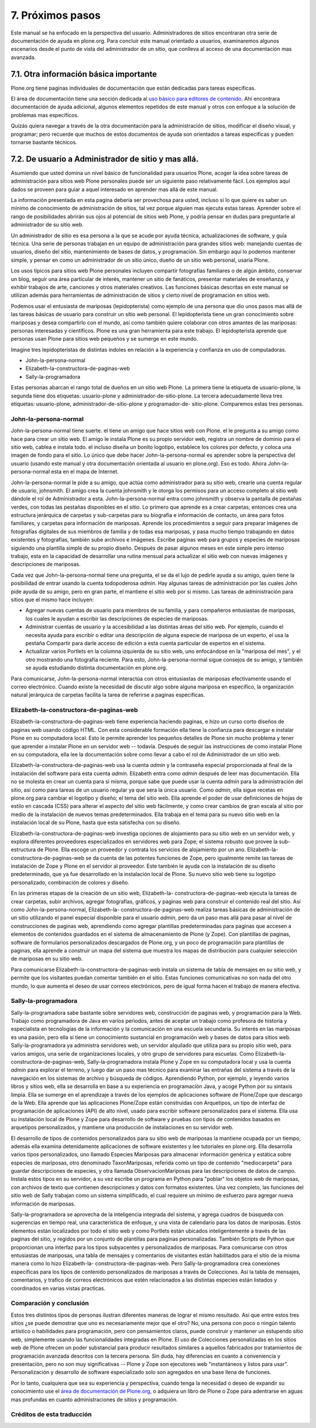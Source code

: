 .. -*- coding: utf-8 -*-

.. _proximos_pasos:

=================
7. Próximos pasos
=================

Este manual se ha enfocado en la perspectiva del usuario. Administradores de
sitios encontraran otra serie de documentación de ayuda en plone.org. Para
concluir este manual orientado a usuarios, examinaremos algunos escenarios
desde el punto de vista del administrador de un sitio, que conlleva al acceso
de una documentación mas avanzada.


7.1. Otra información básica importante
=======================================

Plone.org tiene paginas individuales de documentación que están dedicadas
para tareas especificas.

El área de documentación tiene una sección dedicada al `uso básico para editores de contenido`_.
Ahí encontrara documentación de ayuda adicional, algunos elementos repetidos de este manual 
y otros con enfoque a la solución de problemas mas específicos.

Quizás quiera navegar a través de la otra documentación para la
administración de sitios, modificar el diseño visual, y programar; pero
recuerde que muchos de estos documentos de ayuda son orientados a tareas
especificas y pueden tornarse bastante técnicos.


7.2. De usuario a Administrador de sitio y mas allá.
====================================================

Asumiendo que usted domina un nivel básico de funcionalidad para usuarios
Plone, acoger la idea sobre tareas de administración para sitios web Plone
personales puede ser un siguiente paso relativamente fácil. Los ejemplos aquí
dados se proveen para guiar a aquel interesado en aprender mas allá de este
manual.

La información presentada en esta pagina debería ser provechosa para usted,
incluso si lo que quiere es saber un mínimo de conocimiento de administración
de sitios, tal vez porque alguien mas ejecuta estas tareas. Aprender sobre el
rango de posibilidades abrirán sus ojos al potencial de sitios web Plone, y
podría pensar en dudas para preguntarle al administrador de su sitio web.

Un administrador de sitio es esa persona a la que se acude por ayuda técnica,
actualizaciones de software, y guía técnica. Una serie de personas trabajan
en un equipo de administración para grandes sitios web: manejando cuentas de
usuarios, diseño del sitio, mantenimiento de bases de datos, y programación.
Sin embargo aquí lo podemos mantener simple, y pensar en como un
administrador de un sitio único, dueño de un sitio web personal, usaría
Plone.

Los usos típicos para sitios web Plone personales incluyen compartir
fotografías familiares o de algún ámbito, conservar un blog, seguir una área
particular de interés, mantener un sitio de fanáticos, presentar materiales
de enseñanza, y exhibir trabajos de arte, canciones y otros materiales
creativos. Las funciones básicas descritas en este manual se utilizan además
para herramientas de administración de sitios y cierto nivel de programación
en sitios web.

Podemos usar el entusiasta de mariposas (lepidopterista) como ejemplo de una
persona que dio unos pasos mas allá de las tareas básicas de usuario para
construir un sitio web personal. El lepidopterista tiene un gran conocimiento
sobre mariposas y desea compartirlo con el mundo, así como también quiere
colaborar con otros amantes de las mariposas: personas interesadas y
científicos. Plone es una gran herramienta para este trabajo. El
lepidopterista aprende que personas usan Plone para sitios web pequeños y se
sumerge en este mundo.

Imagine tres lepidopteristas de distintas índoles en relación a la
experiencia y confianza en uso de computadoras.

-   John-la-persona-normal
-   Elizabeth-la-constructora-de-paginas-web
-   Sally-la-programadora

Estas personas abarcan el rango total de dueños en un sitio web Plone. La
primera tiene la etiqueta de usuario-plone, la segunda tiene dos etiquetas:
usuario-plone y administrador-de-sitio-plone. La tercera adecuadamente lleva
tres etiquetas: usuario-plone, administrador-de-sitio-plone y programador-de-
sitio-plone. Comparemos estas tres personas.


John-la-persona-normal
----------------------

John-la-persona-normal tiene suerte. el tiene un amigo que hace sitios web
con Plone. el le pregunta a su amigo como hace para crear un sitio web. El
amigo le instala Plone es su propio servidor web, registra un nombre de
dominio para el sitio web, cablea e instala todo. el incluso diseña un bonito
logotipo, establece los colores por defecto, y coloca una imagen de fondo
para el sitio. Lo único que debe hacer John-la-persona-normal es aprender
sobre la perspectiva del usuario (usando este manual y otra documentación
orientada al usuario en plone.org). Eso es todo. Ahora John-la-persona-normal
esta en el mapa de Internet.

John-la-persona-normal le pide a su amigo, que actúa como administrador para
su sitio web, crearle una cuenta regular de usuario, johnsmith. El amigo crea
la cuenta johnsmith y le otorga los permisos para un acceso completo al sitio
web dándole el rol de Administrador a esta. John-la-persona-normal entra como
johnsmith y observa la pantalla de pestañas verdes, con todas las pestañas
disponibles en el sitio. Lo primero que aprende es a crear carpetas; entonces
crea una estructura jerárquica de carpetas y sub-carpetas para su biografía e
información de contacto, un área para fotos familiares, y carpetas para
información de mariposas. Aprende los procedimientos a seguir para preparar
imágenes de fotografías digitales de sus miembros de familia y de todas esa
mariposas, y pasa mucho tiempo trabajando en datos existentes y fotografías,
también sube archivos e imágenes. Escribe paginas web para grupos y especies
de mariposas siguiendo una plantilla simple de su propio diseño. Después de
pasar algunos meses en este simple pero intenso trabajo, esta en la capacidad
de desarrollar una rutina mensual para actualizar el sitio web con nuevas
imágenes y descripciones de mariposas.

Cada vez que John-la-persona-normal tiene una pregunta, el se da el lujo de
pedirle ayuda a su amigo, quien tiene la posibilidad de entrar usando la
cuenta todopoderosa *admin*. Hay algunas tareas de administración por las
cuales John pide ayuda de su amigo, pero en gran parte, el mantiene el sitio
web por si mismo. Las tareas de administración para sitios que el mismo hace
incluyen:

-   Agregar nuevas cuentas de usuario para miembros de su familia, y para
    compañeros entusiastas de mariposas, los cuales le ayudan a escribir las
    descripciones de especies de mariposas.
-   Administrar cuentas de usuario y la accesibilidad a las distintas
    áreas del sitio web. Por ejemplo, cuando el necesita ayuda para escribir
    o editar una descripción de alguna especie de mariposa de un experto, el
    usa la pestaña Compartir para darle acceso de edición a esta cuenta
    particular de expertos en el sistema.
-   Actualizar varios Portlets en la columna izquierda de su sitio web,
    uno enfocándose en la "mariposa del mes", y el otro mostrando una
    fotografía reciente. Para esto, John-la-persona-normal sigue consejos de
    su amigo, y también se ayuda estudiando distinta documentación en
    plone.org.


Para comunicarse, John-la-persona-normal interactúa con otros entusiastas de
mariposas efectivamente usando el correo electrónico. Cuando existe la
necesidad de discutir algo sobre alguna mariposa en especifico, la
organización natural jerárquica de carpetas facilita la tarea de referirse a
paginas especificas.


Elizabeth-la-constructora-de-paginas-web
----------------------------------------

Elizabeth-la-constructora-de-paginas-web tiene experiencia haciendo paginas,
e hizo un curso corto diseños de paginas web usando código HTML. Con esta
considerable formación ella tiene la confianza para descargar e instalar
Plone en su computadora local. Esto le permite aprender los pequeños detalles
de Plone sin mucho problema y tener que aprender a instalar Plone en un
servidor web -- todavía. Después de seguir las instrucciones de como instalar
Plone en su computadora, ella lee la documentación sobre como llevar a cabo
el rol de Administrador de un sitio web.

Elizabeth-la-constructora-de-paginas-web usa la cuenta *admin* y la
contraseña especial proporcionada al final de la instalación del software
para esta cuenta *admin*.  Elizabeth entra como *admin* después de leer mas
documentación. Ella no se molesta en crear un cuenta para si misma, porque
sabe que puede usar la cuenta *admin* para la administración del sitio, así
como para tareas de un usuario regular ya que sera la única usuario. Como
*admin*, ella sigue recetas en plone.org para cambiar el logotipo y diseño;
el tema del sitio web. Ella aprende el poder de usar definiciones de hojas de
estilo en cascada (CSS) para alterar el aspecto del sitio web fácilmente, y
como crear cambios de gran escala al sitio por medio de la instalación de
nuevos temas predeterminados. Ella trabaja en el tema para su nuevo sitio web
en la instalación local de su Plone, hasta que esta satisfecha con su diseño.

Elizabeth-la-constructora-de-paginas-web investiga opciones de alojamiento
para su sitio web en un servidor web, y explora diferentes proveedores
especializados en servidores web para Zope; el sistema robusto que provee la
sub-estructura de Plone. Ella escoge un proveedor y contrata los servicios de
alojamiento por un ano. Elizabeth-la-constructora-de-paginas-web se da cuenta
de las potentes funciones de Zope, pero igualmente remite las tareas de
instalación de Zope y Plone en el servidor al proveedor. Este también le
ayuda con la instalación de su diseño predeterminado, que ya fue desarrollado
en la instalación local de Plone. Su nuevo sitio web tiene su logotipo
personalizado, combinación de colores y diseño.

En las primeras etapas de la creación de un sitio web, Elizabeth-la-
constructora-de-paginas-web ejecuta la tareas de crear carpetas, subir
archivos, agregar fotografías, gráficos, y paginas web para construir el
contenido real del sitio. Así como John-la-persona-normal, Elizabeth-la-
constructora-de-paginas-web realiza tareas básicas de administración de un
sitio utilizando el panel especial disponible para el usuario *admin*, pero
da un paso mas allá para pasar al nivel de construcciones de paginas web,
aprendiendo como agregar plantillas predeterminadas para paginas que accesen
a elementos de contenidos guardados en el sistema de almacenamiento de Plone
(y Zope). Con plantillas de paginas, software de formularios personalizados
descargados de Plone.org, y un poco de programación para plantillas de
paginas, ella aprende a construir un mapa del sistema que muestra los mapas
de distribución para cualquier selección de mariposas en su sitio web.

Para comunicarse Elizabeth-la-constructora-de-paginas-web instala un sistema
de tabla de mensajes en su sitio web, y permite que los visitantes puedan
comentar también en el sitio. Estas funciones comunicativas no son nada del
otro mundo, lo que aumenta el deseo de usar correos electrónicos, pero de
igual forma hacen el trabajo de manera efectiva.


Sally-la-programadora
---------------------

Sally-la-programadora sabe bastante sobre servidores web, construcción de
paginas web, y programación para la Web. Trabajo como programadora de Java en
varios periodos, antes de aceptar un trabajo como profesora de historia y
especialista en tecnologías de la información y la comunicación en una
escuela secundaria. Su interés en las mariposas es una pasión, pero ella si
tiene un conocimiento sustancial en programación web y bases de datos para
sitios web. Sally-la-programadora ya administra servidores web, un servidor
alquilado que utiliza para su propio sitio web, para varios amigos, una serie
de organizaciones locales, y otro grupo de servidores para escuelas. Como
Elizabeth-la-constructora-de-paginas-web, Sally-la-programadora instala Plone
y Zope en su computadora local y usa la cuenta *admin* para explorar el
terreno, y luego dar un paso mas técnico para examinar las entrañas del
sistema a través de la navegación en los sistemas de archivo y búsqueda de
códigos.  Aprendiendo Python, por ejemplo, y leyendo varios libros y sitios
web, ella se desarrolla en base a su experiencia en programación Java, y
acoge Python por su sintaxis limpia. Ella se sumerge en el aprendizaje a
través de los ejemplos de aplicaciones software de Plone/Zope que descargo
de la Web. Ella aprende que las aplicaciones Plone/Zope están construidas con
Arquetipos, un tipo de interfaz de programación de aplicaciones (API) de alto
nivel, usado para escribir software personalizados para el sistema. Ella usa
su instalación local de Plone y Zope para desarrollo de software y pruebas
con tipos de contenidos basados en arquetipos personalizados, y mantiene una
producción de instalaciones en su servidor web.

El desarrollo de tipos de contenidos personalizados para su sitio web de
mariposas la mantiene ocupada por un tiempo, además ella examina
detenidamente aplicaciones de software existentes y lee tutoriales en
plone.org. Ella desarrolla varios tipos personalizados, uno llamado
Especies Mariposas para almacenar información genérica y estática sobre
especies de mariposas, otro denominado TaxonMariposas, referida como un tipo
de contenido "mediocarpeta" para guardar descripciones de especies, y otra
llamada ObservacionMariposas para las descripciones de datos de campo.
Instala estos tipos en su servidor, a su vez escribe un programa en Python
para "poblar" los objetos web de mariposas, con archivos de texto que
contienen descripciones y datos con formatos existentes. Una vez completo,
las funciones del sitio web de Sally trabajan como un sistema simplificado,
el cual requiere un mínimo de esfuerzo para agregar nueva información de
mariposas.

Sally-la-programadora se aprovecha de la inteligencia integrada del sistema,
y agrega cuadros de búsqueda con sugerencias en tiempo real, una
característica de enfoque, y una vista de calendario para los datos de
mariposas. Estos elementos están localizados por todo el sitio web y como
Portlets están ubicados inteligentemente a través de las paginas del sitio, y
regidos por un conjunto de plantillas para paginas personalizadas. También
Scripts de Python que proporcionan una interfaz para los tipos subyacentes y
personalizados de mariposas. Para comunicarse con otros entusiastas de
mariposas, una tabla de mensajes y comentarios de visitantes están
habilitados para el sitio de la misma manera como lo hizo Elizabeth-la-
constructora-de-paginas-web. Pero Sally-la-programadora crea conexiones
especificas para los tipos de contenido personalizados de mariposas a través
de Colecciones. Así la tabla de mensajes, comentarios, y trafico de correos
electrónicos que estén relacionados a las distintas especies están listados y
coordinados en varias vistas practicas.


Comparación y conclusión
------------------------

Estos tres distintos tipos de personas ilustran diferentes maneras de lograr
el mismo resultado. Así que entre estos tres sitios ¿se puede demostrar que
uno es necesariamente mejor que el otro? No, una persona con poco o ningún
talento artístico o habilidades para programación, pero con pensamientos
claros, puede construir y mantener un estupendo sitio web, simplemente usando
las funcionalidades integradas en Plone. El uso de Colecciones personalizadas
en los sitios web de Plone ofrecen un poder substancial para producir
resultados similares a aquellos fabricados por tratamientos de programación
avanzada descritos con la tercera persona. Sin duda, hay diferencias en
cuanto a conveniencia y presentación, pero no son muy significativas -- Plone
y Zope son ejecutores web "instantáneos y listos para usar". Personalización
y desarrollo de software especializado solo son agregados en una base llena
de funciones.

Por lo tanto, cualquiera que sea su experiencia y perspectiva, cuando tenga
la necesidad o deseo de expandir su conocimiento use el 
`área de documentación de Plone.org`_, o adquiera un libro de Plone o Zope 
para adentrarse en aguas mas profundas en cuanto administraciones de sitios y
programación.

.. _uso básico para editores de contenido: http://plone.org/documentation/phc_topic_area?topic=Basic+Use
.. _área de documentación de Plone.org: http://plone.org/documentation/

Créditos de esta traducción
---------------------------

.. sectionauthor:: Israel Saeta Pérez <dukebody@gmail.com>, José Subero <arawako@gmail.com>
.. codeauthor:: 
    Luis Sumoza <lsumoza@gmail.com>, 
    Leonardo J. Caballero G. <leonardocaballero@gmail.com>,
